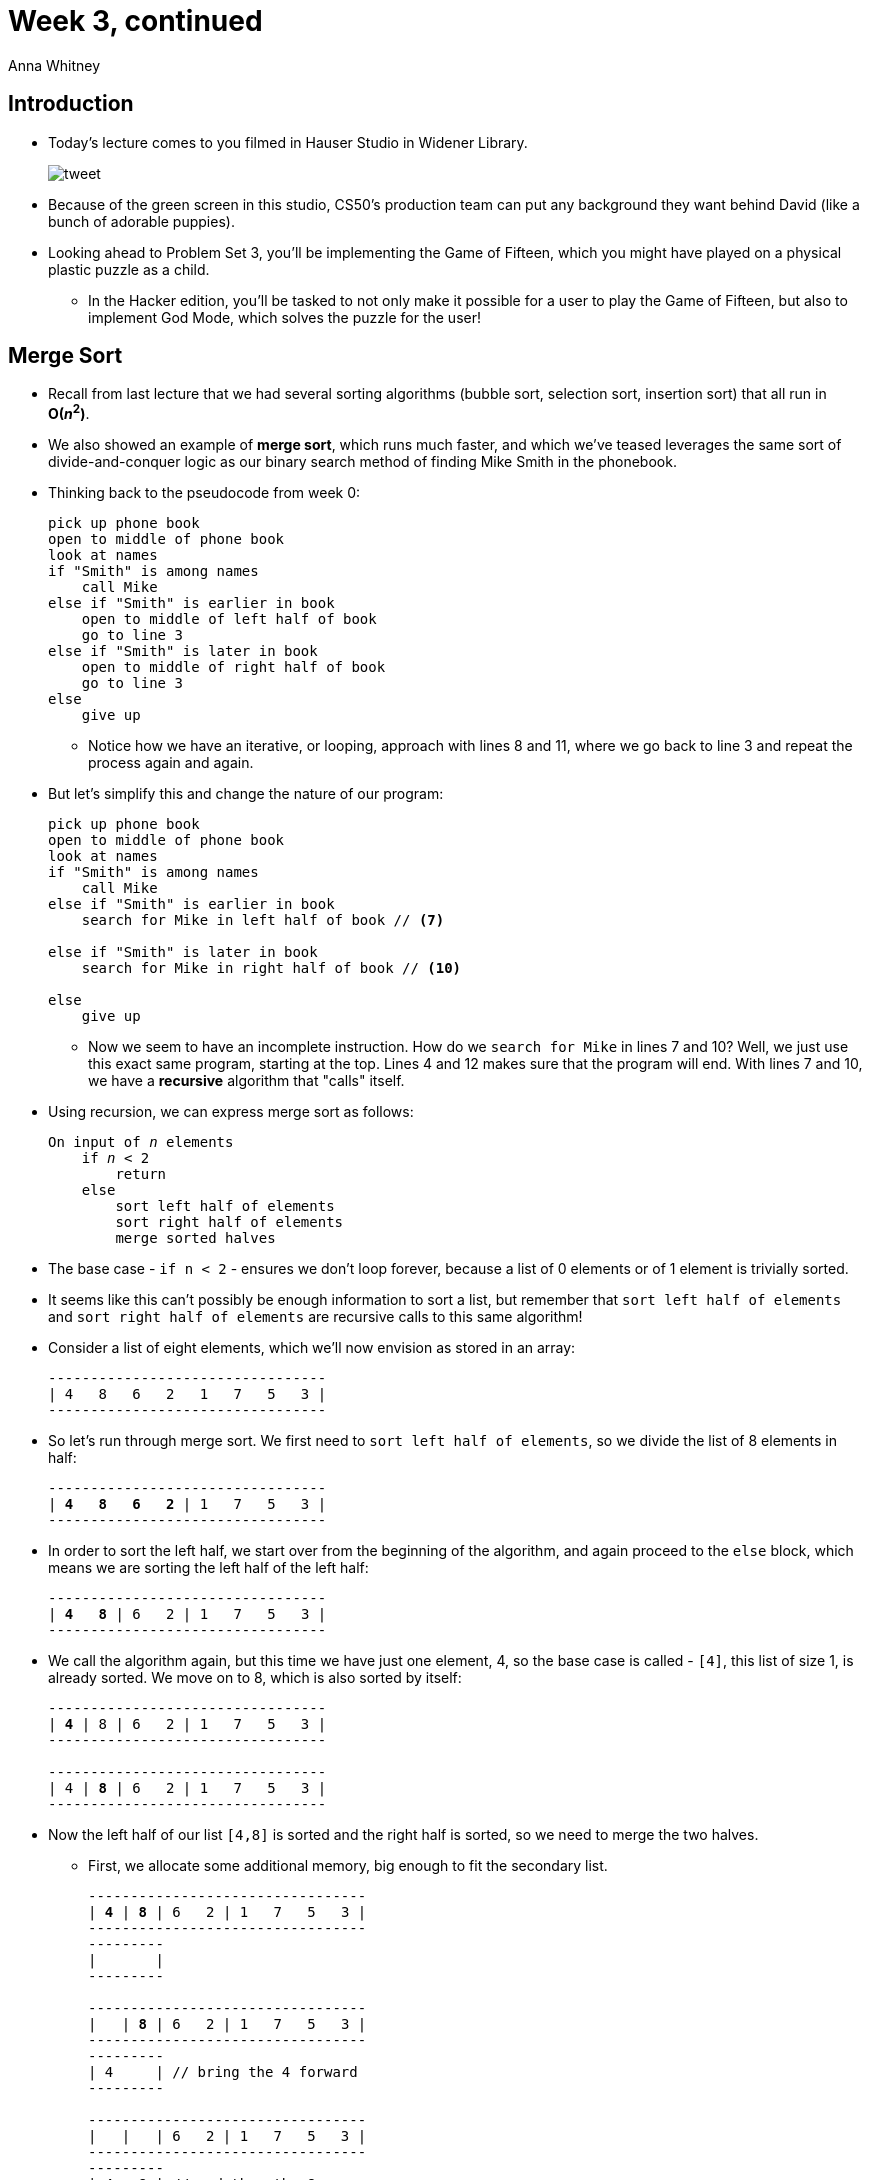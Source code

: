 = Week 3, continued
:author: Anna Whitney
:v: JovNemG-iu8

[t=0m0s]
== Introduction

* Today's lecture comes to you filmed in Hauser Studio in Widener Library.
+
image::tweet.png[]
* Because of the green screen in this studio, CS50's production team can put any background they want behind David (like a bunch of adorable puppies).
* Looking ahead to Problem Set 3, you'll be implementing the Game of Fifteen, which you might have played on a physical plastic puzzle as a child.
** In the Hacker edition, you'll be tasked to not only make it possible for a user to play the Game of Fifteen, but also to implement God Mode, which solves the puzzle for the user!

[t=1m44s]
== Merge Sort

* Recall from last lecture that we had several sorting algorithms (bubble sort, selection sort, insertion sort) that all run in *O(_n_^2^)*.
* We also showed an example of *merge sort*, which runs much faster, and which we've teased leverages the same sort of divide-and-conquer logic as our binary search method of finding Mike Smith in the phonebook.
* Thinking back to the pseudocode from week 0:
+
[source, pseudocode, numbered]
----
pick up phone book
open to middle of phone book
look at names
if "Smith" is among names
    call Mike
else if "Smith" is earlier in book
    open to middle of left half of book
    go to line 3
else if "Smith" is later in book
    open to middle of right half of book
    go to line 3
else
    give up
----
** Notice how we have an iterative, or looping, approach with lines 8 and 11, where we go back to line 3 and repeat the process again and again.
* But let's simplify this and change the nature of our program:
+
[source, pseudocode, numbered]
----
pick up phone book
open to middle of phone book
look at names
if "Smith" is among names
    call Mike
else if "Smith" is earlier in book
    search for Mike in left half of book // <7>

else if "Smith" is later in book
    search for Mike in right half of book // <10>

else
    give up
----
** Now we seem to have an incomplete instruction. How do we `search for Mike` in lines 7 and 10? Well, we just use this exact same program, starting at the top. Lines 4 and 12 makes sure that the program will end. With lines 7 and 10, we have a *recursive* algorithm that "calls" itself.
* Using recursion, we can express merge sort as follows:
+
[source, subs="macros,specialcharacters"]
----
On input of pass:quotes[_n_] elements
    if pass:quotes[_n_] < 2
        return
    else
        sort left half of elements
        sort right half of elements
        merge sorted halves
----
* The base case - `if n < 2` - ensures we don't loop forever, because a list of 0 elements or of 1 element is trivially sorted.
* It seems like this can't possibly be enough information to sort a list, but remember that `sort left half of elements` and `sort right half of elements` are recursive calls to this same algorithm!
* Consider a list of eight elements, which we'll now envision as stored in an array:
+
[source]
----
---------------------------------
| 4   8   6   2   1   7   5   3 |
---------------------------------
----
* So let's run through merge sort. We first need to `sort left half of elements`, so we divide the list of 8 elements in half:
+
[source, subs=quotes]
----
---------------------------------
| *4   8   6   2* | 1   7   5   3 |
---------------------------------
----
* In order to sort the left half, we start over from the beginning of the algorithm, and again proceed to the `else` block, which means we are sorting the left half of the left half:
+
[source, subs=quotes]
----
---------------------------------
| *4   8* | 6   2 | 1   7   5   3 |
---------------------------------
----
* We call the algorithm again, but this time we have just one element, 4, so the base case is called - `[4]`, this list of size 1, is already sorted. We move on to 8, which is also sorted by itself:
+
[source, subs=quotes]
----
---------------------------------
| *4* | 8 | 6   2 | 1   7   5   3 |
---------------------------------

---------------------------------
| 4 | *8* | 6   2 | 1   7   5   3 |
---------------------------------
----
* Now the left half of our list `[4,8]` is sorted and the right half is sorted, so we need to merge the two halves.
** First, we allocate some additional memory, big enough to fit the secondary list.
+
[source, subs=quotes]
----
---------------------------------
| *4* | *8* | 6   2 | 1   7   5   3 |
---------------------------------
---------
|       |
---------

---------------------------------
|   | *8* | 6   2 | 1   7   5   3 |
---------------------------------
---------
| 4     | // bring the 4 forward
---------

---------------------------------
|   |   | 6   2 | 1   7   5   3 |
---------------------------------
---------
| 4   8 | // and then the 8
---------

---------------------------------
| *4*   *8* | 6   2 | 1   7   5   3 | // now the left half of the left half is sorted
---------------------------------
----
* The next step is to mentally rewind and remember that we need to sort the right half of the left half, since we just sorted the left half of the left half. So the same process takes place; `[6]` and `[2]` are already sorted, so we merge these two lists:
+
[source, subs=quotes]
----
---------------------------------
| 4   8 | *6* | *2* | 1   7   5   3 |
---------------------------------
        ---------
        |       | // allocate some more memory
        ---------

---------------------------------
| 4   8 | *6* |   | 1   7   5   3 |
---------------------------------
        ---------
        | 2     | // bring down the 2 first
        ---------

---------------------------------
| 4   8 |   |   | 1   7   5   3 |
---------------------------------
        ---------
        | 2   6 | // then the 6
        ---------

---------------------------------
| 4   8 | 2   6 | 1   7   5   3 |
---------------------------------
-----------------
|               | // now we merge the 2 halves of 2 elements each
-----------------

---------------------------------
|       |       | 1   7   5   3 |
---------------------------------
-----------------
| 2   4   6   8 | // bring down the 2, then 4, then 6, then 8
-----------------
----
* We return to the right half and quickly repeat the same process (and again remember that we need to bring merged elements forward before putting them back in the list):
+
[source, subs=quotes]
----
---------------------------------
| 2   4   6   8 | *1   7   5   3* | // sort right half
---------------------------------

---------------------------------
| 2   4   6   8 | *1   7* | 5   3 | // sort left half of right half
---------------------------------

---------------------------------
| 2   4   6   8 | *1* | 7 | 5   3 | // 1 is sorted
---------------------------------

---------------------------------
| 2   4   6   8 | 1 | *7* | 5   3 | // 7 is sorted
---------------------------------
                ---------
                |       | // more memory
                ---------

---------------------------------
| 2   4   6   8 |   |   | 5   3 | 
---------------------------------
                ---------
                | 1   7 | // bring down 1, then 7
                ---------

---------------------------------
| 2   4   6   8 | 1   7 | *5* | *3* | // 5 and 3 are sorted
---------------------------------
                        ---------
                        |       | // more memory
                        ---------

---------------------------------
| 2   4   6   8 | 1   7 |   |   | 
---------------------------------
                        ---------
                        | 3   5 | // bring down 3, then 5
                        ---------

---------------------------------
| 2   4   6   8 | 1   7 | 3   5 | // merge halves of right half
---------------------------------
                -----------------
                |               | 
                -----------------

---------------------------------
| 2   4   6   8 |       |       | 
---------------------------------
                -----------------
                | 1   3   5   7 | // bring down 1, then 3, then 5, then 7
                -----------------
----
* By recursively calling this algorithm, we've sorted both halves, and we can merge them just as we've done within each half:
+
[source, subs=quotes]
----
---------------------------------
| *2*   4   6   8 | *1*   3   5   7 | // merge left and right half
---------------------------------
---------------------------------
|                               |
---------------------------------

---------------------------------
| *2*   4   6   8 |     *3*   5   7 | // 1 is smallest, so we bring it down
---------------------------------
---------------------------------
| 1                             |
---------------------------------

---------------------------------
|     *4*   6   8 |     *3*   5   7 | // now 2
---------------------------------
---------------------------------
| 1   2                         |
---------------------------------

---------------------------------
|     *4*   6   8 |         *5*   7 | // then 3
---------------------------------
---------------------------------
| 1   2   3                     |
---------------------------------

---------------------------------
|               |               | // and so on, taking smaller option until entire list is sorted
---------------------------------
---------------------------------
| 1   2   3   4   5   6   7   8 |
---------------------------------
----
* If we look back at the structure we've moved through, we can see the divide-and-conquer nature of this algorithm:
+
[source]
----
---------------------------------
|   |   |   |   |   |   |   |   |
---------------------------------

---------------------------------
|       |       |       |       |
---------------------------------

---------------------------------
|               |               |
---------------------------------

---------------------------------
|                               |
---------------------------------
----
* Recalling the logarithmic running time of our divide-and-conquer search algorithm (binary search), we can see that there's something of a logarithmic nature to merge sort, although it's not just log _n_.
* Note that when we talk about log _n_ in this class, we're referring to log~2~ _n_, not log~10~ _n_ or ln _n_ as you may be familiar with from math classes (although when we discuss big-O logarithmic running time, these are all equivalent, because logs of different bases can be interconverted with a constant and constants are irrelevant in big-O).
* We divided our input in half log(_n_) times - with 8 numbers, this is log~2~ (8), or 3 divisions.
* Each time we split the list, we had to merge _n_ elements together (touching all 8 elements at each level to order the sublists correctly).
* With log _n_ stages, and _n_ steps of work in each stage, merge sort has a total of Ο(_n_ log _n_) running time.
* Recall that bubble sort, insertion sort, selection sort and so on all run in O(_n_^2^) time, so just as our O(log _n_) search algorithm was much faster than linear, or O(_n_), search, merge sort is much faster than our previous sort algorithms.
* Let's look back at our algorithm and express some of this more formally:
+
[source, subs="macros,specialcharacters"]
----
On input of pass:quotes[_n_] elements
    pass:quotes[*if*] pass:quotes[_n_] pass:quotes[*< 2*]
        pass:quotes[*return*]
    else
        sort left half of elements
        sort right half of elements
        merge sorted halves
----
** Our base case, `if n < 2, return`, runs in constant time, or O(1) - some fixed number of steps regardless of the value of _n_.
** This means we can say that _T_(_n_) (the running time of our algorithm given an input of size _n_) is equal to O(1) if _n_ < 2.
* What about in the `else` case? How long does each of those steps take?
+
[source, subs="macros,specialcharacters"]
----
On input of pass:quotes[_n_] elements
    if pass:quotes[_n_] < 2
        return
    else
        pass:quotes[*sort left half of elements*]
        pass:quotes[*sort right half of elements*]
        pass:quotes[*merge sorted halves*]
----
** If the running time of sorting the whole list is some _T_(_n_), then sorting the left half runs in _T_(_n_/2), as does the right half.
** Merging the sorted halves takes O(_n_), because we have to touch every element as we merge.
** Combining these, when _n_ is greater than or equal to 2, we have the following:
+
[source, subs="quotes"]
----
_T_(_n_) = T(_n_/2) + T(_n_/2) + O(_n_)
----
** This formula, if calculated out to a closed form, gives O(_n_ log _n_) - you're not responsible for the precise mathematical details.

* In https://www.youtube.com/watch?v=k4RRi_ntQc8[this video], then-Senator Obama is asked what would be the most efficient way to sort a million 32-bit integers, and responds that "bubble sort would be the wrong way to go."

[t=25m10s]
== Compiling

* Recall our simple C program from previous weeks:
+
[source, c, numbered]
----
#include <stdio.h>

int main(void)
{
    printf("hello, world\n");
}
----
* We previously said that when we compile this program, our source code is turned by the compiler into object code, composed of 0s and 1s that the computer can understand.
* Turns out there are some intermediate steps! Our code is first turned into *assembly code*, composed of simple machine instructions that interact with memory directly.
* So, our process now looks as follows: *source code* (e.g., `hello.c`) is *compiled* into *assembly code* (`hello.s`), which is then *assembled* into *object code* (`hello.o`).
* `clang`, like many compilers, performs all these steps together, and typically does not output the intermediate files.
* When we call a function declared in a library, like `printf` in `stdio.h`, we have to pull in the actual code of that function from a file `stdio.c`.
** This code has already been compiled and assembled into an object code-like format.
** After our code has been compiled and assembled into object code, the object code for any libraries we're using has to be *linked* with our object code to create an *executable file*.
* So the full process consists of the source code `hello.c` being compiled into assembly code, `hello.s`, which is then assembled into object code, `hello.o`, which is then linked with `stdio.o` (or other object code-like library files, depending on which header files you've included with `#include` in your source code) to produce an executable that you can run as `./hello`.

[t=30m2s]
== Bitwise Operators

* Thus far, we've dealt with data of type `char`, `int`, `float` and so on, but all of these data types are at least 8 bits - we haven't been manipulating individual bits (`0` or `1`).
* C does let us access and manipulate individual bits using specific syntax:
+
[source]
----
&    |    ^    ~    <<    >>
----
** `&` is bitwise AND (not to be confused with `&&`, logical AND), which gives `1` if both of its arguments are `1`.
*** `0 & 0` is equal to `0`.
*** `0 & 1` is equal to `0`.
*** `1 & 0` is equal to `0`.
*** `1 & 1` is equal to `1`.
** `|` is bitwise OR (not to be confused with `||`, logical OR), which gives `1` if at least one of its arguments is `1`.
*** `0 | 0` is equal to `0`.
*** `0 | 1` is equal to `1`.
*** `1 | 0` is equal to `1`.
*** `1 | 1` is equal to `1`.
** `^` is bitwise XOR, or *exclusive or*, which gives `1` if exactly one of its arguments is `1`.
*** `0 ^ 0` is equal to `0`.
*** `0 ^ 1` is equal to `1`.
*** `1 ^ 0` is equal to `1`.
*** `1 ^ 1` is equal to `0`.
** `~` is bitwise NOT, which is a *unary operator* - unlike the above, it operates on only one argument, rather than a pair. It flips the given bit:
*** `~0` is equal to `1`.
*** `~1` is equal to `0`.
** `<<` is the *left shift* operator.
*** `1 << 7` is equal to `10000000` - the `1` is shifted to the left 7 places, and the places to the right are padded with `0`s.
*** We'll see some more clever uses of this operator as well!


